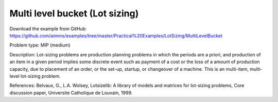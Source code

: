 Multi level bucket (Lot sizing)
================================

Download the example from GitHub:
https://github.com/aimms/examples/tree/master/Practical%20Examples/LotSizing/MultiLevelBucket

Problem type:
MIP (medium)

Description:
Lot-sizing problems are production planning problems in which the periods
are a priori, and production of an item in a given period implies some
discrete event such as payment of a cost or the loss of a amount of
production capacity, due to placement of an order, or the set-up, startup,
or changeover of a machine. This is an multi-item, multi-level lot-sizing
problem.

References:
Belvaux, G., L.A. Wolsey, Lotsizelib: A library of models and matrices for
lot-sizing problems, Core discussion paper, Universite Catholique de Louvain,
1999.
